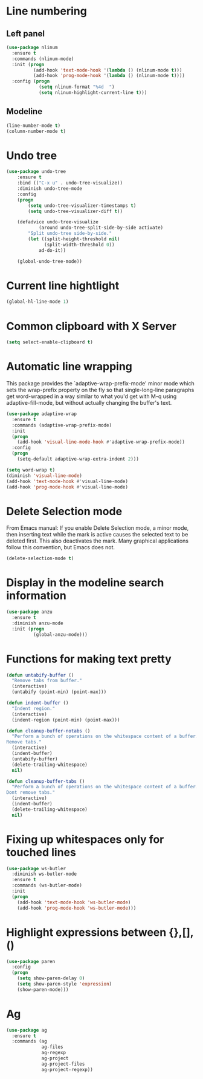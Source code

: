 * Line numbering
** Left panel
   #+BEGIN_SRC emacs-lisp
     (use-package nlinum
       :ensure t
       :commands (nlinum-mode)
       :init (progn
               (add-hook 'text-mode-hook '(lambda () (nlinum-mode t)))
               (add-hook 'prog-mode-hook '(lambda () (nlinum-mode t))))
       :config (progn
                 (setq nlinum-format "%4d  ")
                 (setq nlinum-highlight-current-line t)))
   #+END_SRC

** Modeline
   #+BEGIN_SRC emacs-lisp
     (line-number-mode t)
     (column-number-mode t)
   #+END_SRC

* Undo tree
  #+BEGIN_SRC emacs-lisp
    (use-package undo-tree
        :ensure t
        :bind (("C-x u" . undo-tree-visualize))
        :diminish undo-tree-mode
        :config
        (progn
            (setq undo-tree-visualizer-timestamps t)
            (setq undo-tree-visualizer-diff t))

        (defadvice undo-tree-visualize
                (around undo-tree-split-side-by-side activate)
            "Split undo-tree side-by-side."
            (let ((split-height-threshold nil)
                  (split-width-threshold 0))
                ad-do-it))

        (global-undo-tree-mode))

  #+END_SRC

* Current line hightlight
  #+BEGIN_SRC emacs-lisp
    (global-hl-line-mode 1)
  #+END_SRC

* Common clipboard with X Server
  #+BEGIN_SRC emacs-lisp
    (setq select-enable-clipboard t)
  #+END_SRC

* Automatic line wrapping
  This package provides the `adaptive-wrap-prefix-mode' minor mode which sets
  the wrap-prefix property on the fly so that single-long-line paragraphs get
  word-wrapped in a way similar to what you'd get with M-q using
  adaptive-fill-mode, but without actually changing the buffer's text.

  #+BEGIN_SRC emacs-lisp
    (use-package adaptive-wrap
      :ensure t
      :commands (adaptive-wrap-prefix-mode)
      :init
      (progn
        (add-hook 'visual-line-mode-hook #'adaptive-wrap-prefix-mode))
      :config
      (progn
        (setq-default adaptive-wrap-extra-indent 2)))

    (setq word-wrap t)
    (diminish 'visual-line-mode)
    (add-hook 'text-mode-hook #'visual-line-mode)
    (add-hook 'prog-mode-hook #'visual-line-mode)

  #+END_SRC

* Delete Selection mode
  From Emacs manual: If you enable Delete Selection mode, a minor mode,
  then inserting text while the mark is active causes the selected text
  to be deleted first. This also deactivates the mark. Many graphical
  applications follow this convention, but Emacs does not.

  #+BEGIN_SRC emacs-lisp
    (delete-selection-mode t)
  #+END_SRC

* Display in the modeline search information
  #+BEGIN_SRC emacs-lisp
    (use-package anzu
      :ensure t
      :diminish anzu-mode
      :init (progn
              (global-anzu-mode)))
  #+END_SRC

* Functions for making text pretty
  #+BEGIN_SRC emacs-lisp
    (defun untabify-buffer ()
      "Remove tabs from buffer."
      (interactive)
      (untabify (point-min) (point-max)))

    (defun indent-buffer ()
      "Indent region."
      (interactive)
      (indent-region (point-min) (point-max)))

    (defun cleanup-buffer-notabs ()
      "Perform a bunch of operations on the whitespace content of a buffer.
    Remove tabs."
      (interactive)
      (indent-buffer)
      (untabify-buffer)
      (delete-trailing-whitespace)
      nil)

    (defun cleanup-buffer-tabs ()
      "Perform a bunch of operations on the whitespace content of a buffer.
    Dont remove tabs."
      (interactive)
      (indent-buffer)
      (delete-trailing-whitespace)
      nil)
  #+END_SRC

* Fixing up whitespaces only for touched lines
  #+BEGIN_SRC emacs-lisp
    (use-package ws-butler
      :diminish ws-butler-mode
      :ensure t
      :commands (ws-butler-mode)
      :init
      (progn
        (add-hook 'text-mode-hook 'ws-butler-mode)
        (add-hook 'prog-mode-hook 'ws-butler-mode)))
  #+END_SRC

* Highlight expressions between {},[],()
  #+BEGIN_SRC emacs-lisp
    (use-package paren
      :config
      (progn
        (setq show-paren-delay 0)
        (setq show-paren-style 'expression)
        (show-paren-mode)))
  #+END_SRC

* Ag
  #+BEGIN_SRC emacs-lisp
    (use-package ag
      :ensure t
      :commands (ag
                 ag-files
                 ag-regexp
                 ag-project
                 ag-project-files
                 ag-project-regexp))
  #+END_SRC
